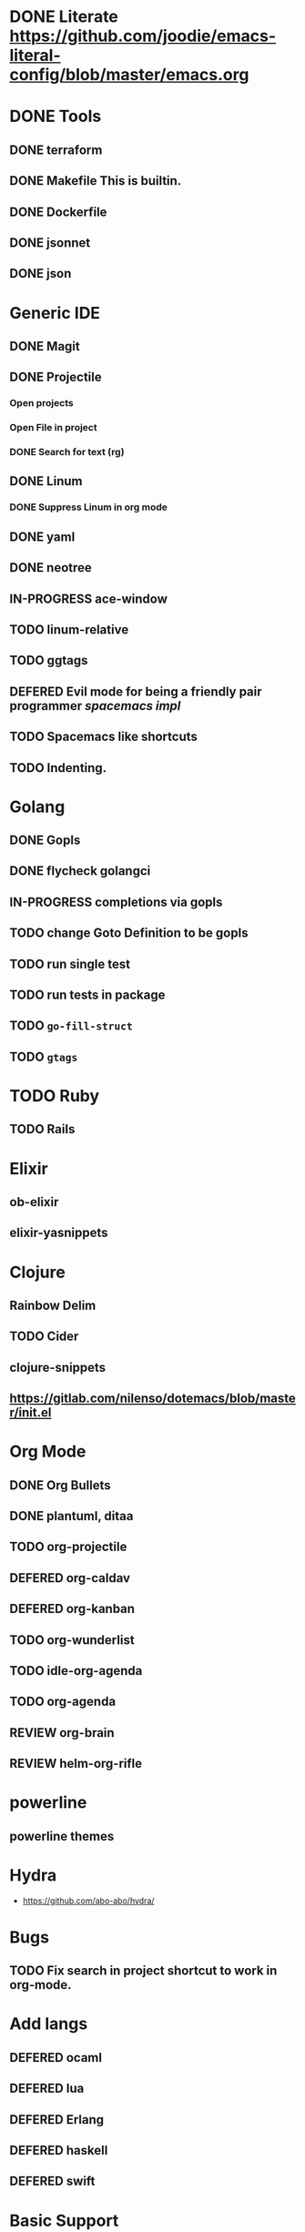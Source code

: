 
#+PRIORITIES: 3 2 1
* DONE Literate https://github.com/joodie/emacs-literal-config/blob/master/emacs.org
* DONE Tools
** DONE terraform
** DONE Makefile This is builtin.
** DONE Dockerfile
** DONE jsonnet
** DONE json
* Generic IDE
** DONE Magit
** DONE Projectile
*** Open projects
*** Open File in project
*** DONE Search for text (rg)
** DONE Linum
*** DONE Suppress Linum in org mode
** DONE yaml
** DONE neotree
** IN-PROGRESS ace-window
** TODO linum-relative
** TODO ggtags
** DEFERED Evil mode for being a friendly pair programmer [[ spacemacs/core/core-keybindings.el ][spacemacs impl]]
** TODO Spacemacs like shortcuts
** TODO Indenting.
* Golang
** DONE Gopls
** DONE flycheck golangci
** IN-PROGRESS completions via gopls
** TODO change Goto Definition to be gopls
** TODO run single test
** TODO run tests in package
** TODO ~go-fill-struct~
** TODO ~gtags~
* TODO Ruby
** TODO Rails
* Elixir
** ob-elixir
** elixir-yasnippets
* Clojure
** Rainbow Delim
** TODO Cider
** clojure-snippets

** https://gitlab.com/nilenso/dotemacs/blob/master/init.el
* Org Mode
** DONE Org Bullets
** DONE plantuml, ditaa
** TODO org-projectile
** DEFERED org-caldav
** DEFERED org-kanban
** TODO org-wunderlist
** TODO idle-org-agenda
** TODO org-agenda
** REVIEW org-brain
** REVIEW helm-org-rifle
* powerline
** powerline themes
* Hydra
- https://github.com/abo-abo/hydra/
* Bugs
** TODO Fix search in project shortcut to work in org-mode.
* Add langs
** DEFERED ocaml
** DEFERED lua
** DEFERED Erlang
** DEFERED haskell
** DEFERED swift
* Basic Support
** TODO Octave
** DEFERED prolog
** TODO protobuf

